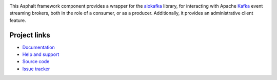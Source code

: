 .. image:: https://github.com/asphalt-framework/asphalt-kafka/actions/workflows/test.yml/badge.svg
  :target: https://github.com/asphalt-framework/asphalt-kafka/actions/workflows/test.yml
  :alt: Build Status
.. image:: https://coveralls.io/repos/github/asphalt-framework/asphalt-kafka/badge.svg?branch=master
  :target: https://coveralls.io/github/asphalt-framework/asphalt-kafka?branch=master
  :alt: Code Coverage
.. image:: https://readthedocs.org/projects/asphalt-kafka/badge/?version=latest
  :target: https://asphalt-kafka.readthedocs.io/en/latest/?badge=latest
  :alt: Documentation Status

This Asphalt framework component provides a wrapper for the aiokafka_ library, for
interacting with Apache Kafka_ event streaming brokers, both in the role of a consumer,
or as a producer. Additionally, it provides an administrative client feature.

.. _aiokafka: https://github.com/aio-libs/aiokafka
.. _Kafka: https://kafka.apache.org/

Project links
-------------

* `Documentation <http://asphalt-kafka.readthedocs.org/en/latest/>`_
* `Help and support <https://github.com/asphalt-framework/asphalt/wiki/Help-and-support>`_
* `Source code <https://github.com/asphalt-framework/asphalt-kafka>`_
* `Issue tracker <https://github.com/asphalt-framework/asphalt-kafka/issues>`_
